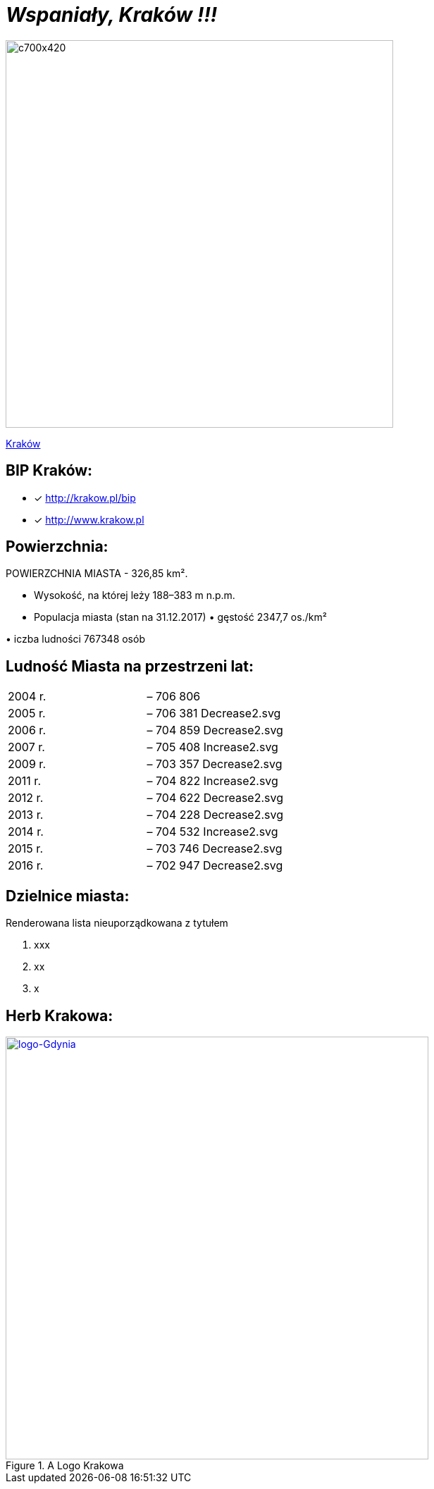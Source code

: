 = _Wspaniały, Kraków !!!_ 

image::c700x420.jpg[c700x420,550]

http://krakow.pl/zalacznik/19943/4.jpg[Kraków]


== BIP Kraków:

* [x] <http://krakow.pl/bip>

* [x] <http://www.krakow.pl>




== Powierzchnia:

POWIERZCHNIA MIASTA - 326,85 km².

** Wysokość, na której leży	188–383 m n.p.m.

** Populacja miasta (stan na 31.12.2017)
• 
gęstość	
2347,7 os./km²

•
iczba ludności 767348 osób

== Ludność Miasta na przestrzeni lat:

|===
| 2004 r.	|  – 706 806
| 2005 r.	|  – 706 381 Decrease2.svg
| 2006 r.	|  – 704 859 Decrease2.svg
| 2007 r.	|  – 705 408 Increase2.svg
| 2009 r.	|  – 703 357 Decrease2.svg
| 2011 r.	|  – 704 822 Increase2.svg
| 2012 r.	|  – 704 622 Decrease2.svg
| 2013 r.	|  – 704 228 Decrease2.svg
| 2014 r.	|  – 704 532 Increase2.svg
| 2015 r.	|  – 703 746 Decrease2.svg
| 2016 r.	|  – 702 947 Decrease2.svg
|===


== Dzielnice miasta:
[squere]
.Renderowana lista nieuporządkowana z tytułem



. xxx

. xx

. x



== Herb Krakowa:

[#img-logo krakowa]
.A Logo Krakowa
[link=http://jogapilates.pl/wp-content/uploads/logo-Gdynia.jpg]
image::logo-Gdynia.jpg[logo-Gdynia,600]
